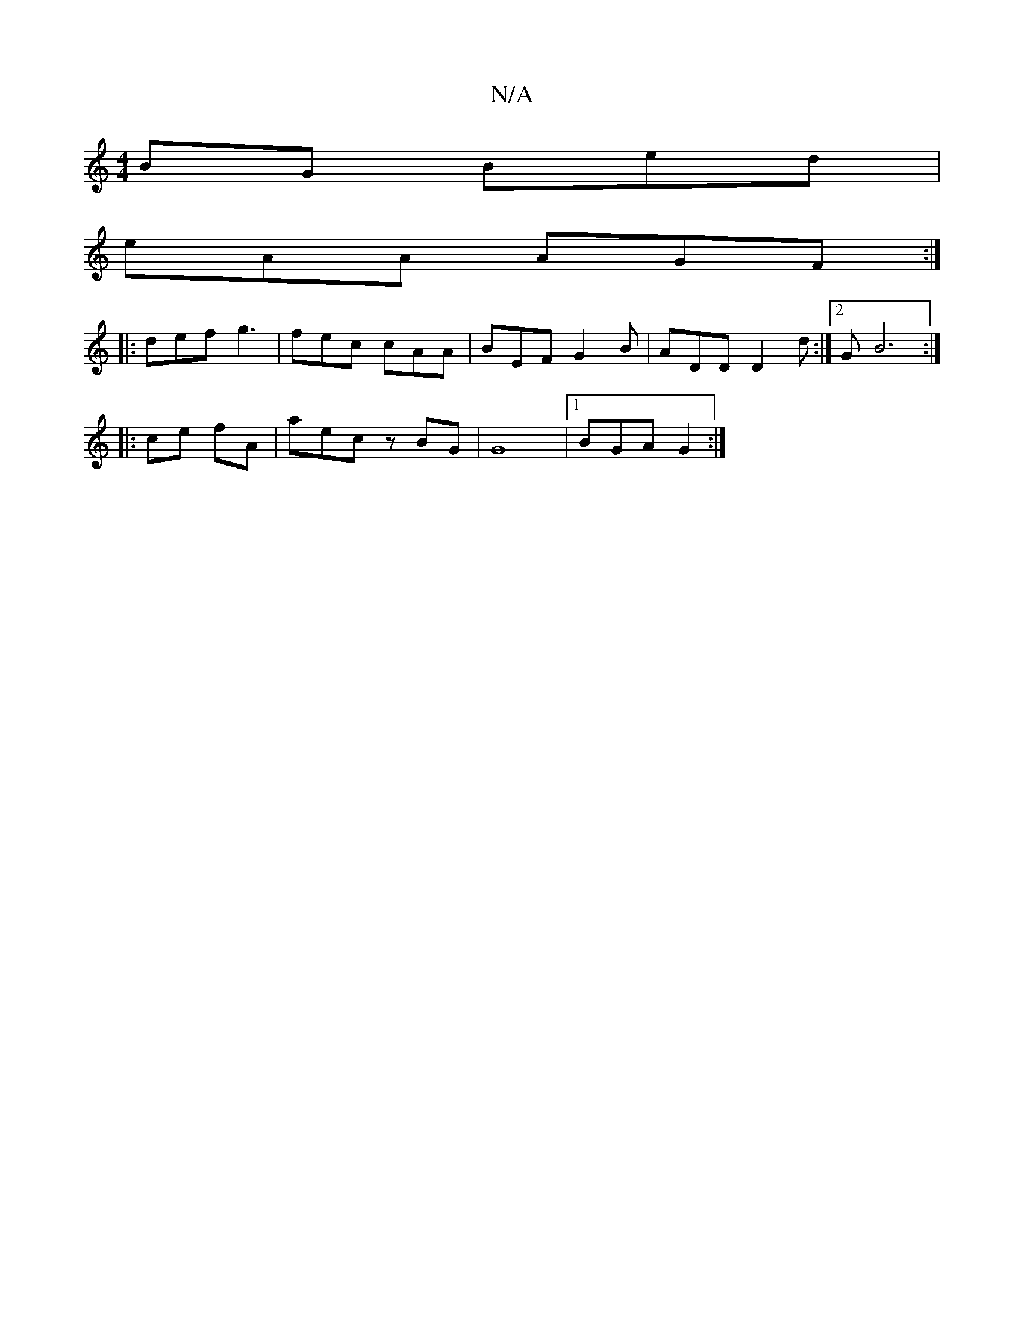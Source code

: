 X:1
T:N/A
M:4/4
R:N/A
K:Cmajor
BG Bed|
eAA AGF:|
|: def g3 | fec cAA | BEF G2B | ADD D2d :|2 GB6 :|
|: ce fA | aec zBG | G8 |1 BGA G2 :|

E>DEA, a>g e<f|g>d(ed)|cBcB cdec|"G"GFGB {A/}B3 G|
B|1 A3-AA |AGF "Dm"AGF | FDD ~A2f | ~g3 "A